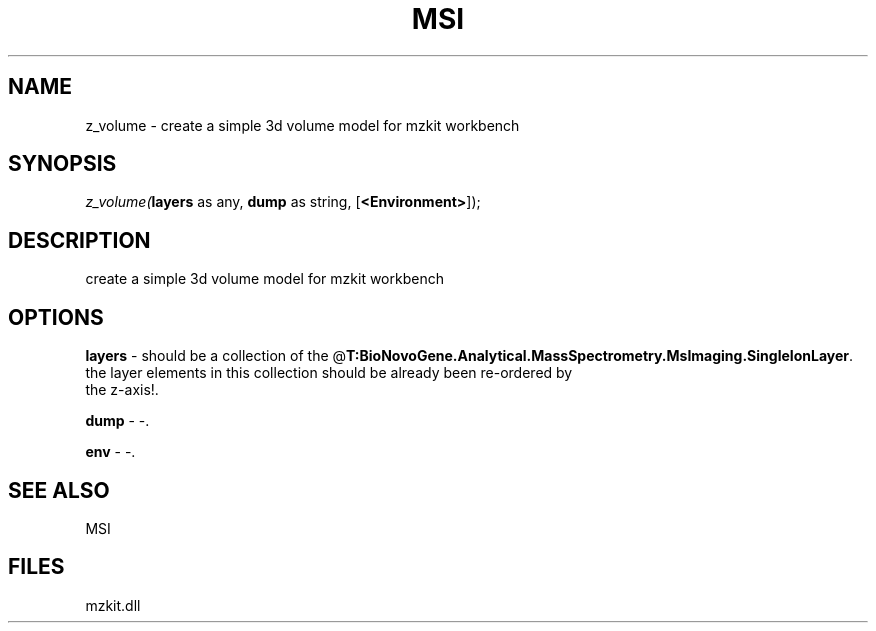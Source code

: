 .\" man page create by R# package system.
.TH MSI 1 2000-Jan "z_volume" "z_volume"
.SH NAME
z_volume \- create a simple 3d volume model for mzkit workbench
.SH SYNOPSIS
\fIz_volume(\fBlayers\fR as any, 
\fBdump\fR as string, 
[\fB<Environment>\fR]);\fR
.SH DESCRIPTION
.PP
create a simple 3d volume model for mzkit workbench
.PP
.SH OPTIONS
.PP
\fBlayers\fB \fR\- should be a collection of the @\fBT:BioNovoGene.Analytical.MassSpectrometry.MsImaging.SingleIonLayer\fR. 
 the layer elements in this collection should be already been re-ordered by 
 the z-axis!. 
.PP
.PP
\fBdump\fB \fR\- -. 
.PP
.PP
\fBenv\fB \fR\- -. 
.PP
.SH SEE ALSO
MSI
.SH FILES
.PP
mzkit.dll
.PP
